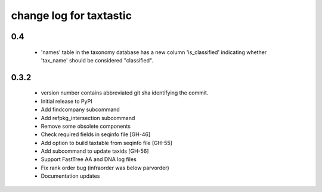 ==========================
 change log for taxtastic
==========================

0.4
===

 * 'names' table in the taxonomy database has a new column
   'is_classified' indicating whether 'tax_name' should be considered
   "classified".


0.3.2
=====

 * version number contains abbreviated git sha identifying the commit.
 * Initial release to PyPI
 * Add findcompany subcommand
 * Add refpkg_intersection subcommand
 * Remove some obsolete components
 * Check required fields in seqinfo file [GH-46]
 * Add option to build taxtable from seqinfo file [GH-55]
 * Add subcommand to update taxids [GH-56]
 * Support FastTree AA and DNA log files
 * Fix rank order bug (infraorder was below parvorder)
 * Documentation updates
